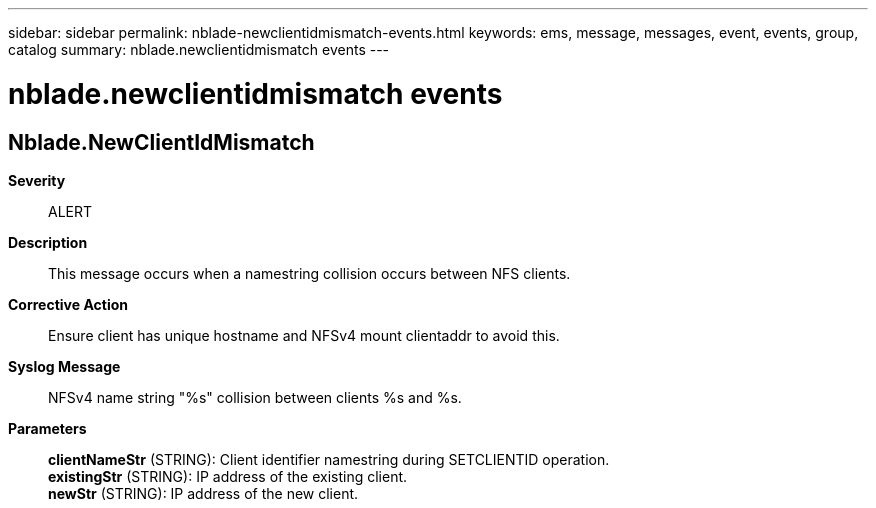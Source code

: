 ---
sidebar: sidebar
permalink: nblade-newclientidmismatch-events.html
keywords: ems, message, messages, event, events, group, catalog
summary: nblade.newclientidmismatch events
---

= nblade.newclientidmismatch events
:toclevels: 1
:hardbreaks:
:nofooter:
:icons: font
:linkattrs:
:imagesdir: ./media/

== Nblade.NewClientIdMismatch
*Severity*::
ALERT
*Description*::
This message occurs when a namestring collision occurs between NFS clients.
*Corrective Action*::
Ensure client has unique hostname and NFSv4 mount clientaddr to avoid this.
*Syslog Message*::
NFSv4 name string "%s" collision between clients %s and %s.
*Parameters*::
*clientNameStr* (STRING): Client identifier namestring during SETCLIENTID operation.
*existingStr* (STRING): IP address of the existing client.
*newStr* (STRING): IP address of the new client.

